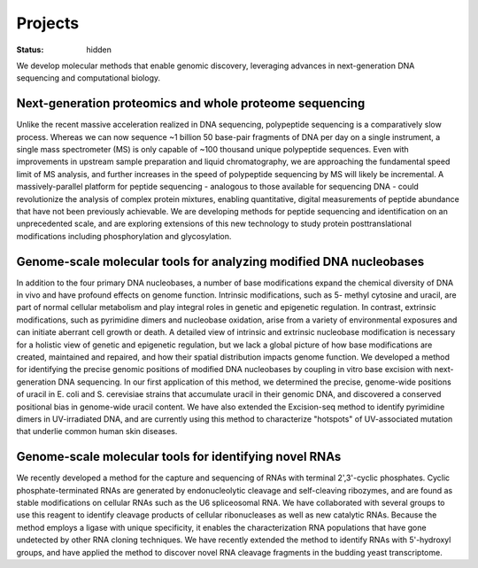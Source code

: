 Projects
########

:status: hidden

We develop molecular methods that enable genomic discovery, leveraging advances
in next-generation DNA sequencing and computational biology. 

Next-generation proteomics and whole proteome sequencing
~~~~~~~~~~~~~~~~~~~~~~~~~~~~~~~~~~~~~~~~~~~~~~~~~~~~~~~~
Unlike the recent massive acceleration realized in DNA sequencing, polypeptide
sequencing is a comparatively slow process. Whereas we can now sequence ~1
billion 50 base-pair fragments of DNA per day on a single instrument, a single
mass spectrometer (MS) is only capable of ~100 thousand unique polypeptide
sequences. Even with improvements in upstream sample preparation and liquid
chromatography, we are approaching the fundamental speed limit of MS analysis,
and further increases in the speed of polypeptide sequencing by MS will likely
be incremental. A massively-parallel platform for peptide sequencing -
analogous to those available for sequencing DNA - could revolutionize the
analysis of complex protein mixtures, enabling quantitative, digital
measurements of peptide abundance that have not been previously achievable. We
are developing methods for peptide sequencing and identification on an
unprecedented scale, and are exploring extensions of this new technology to
study protein posttranslational modifications including phosphorylation and
glycosylation. 

Genome-scale molecular tools for analyzing modified DNA nucleobases
~~~~~~~~~~~~~~~~~~~~~~~~~~~~~~~~~~~~~~~~~~~~~~~~~~~~~~~~~~~~~~~~~~~
In addition to the four primary DNA nucleobases, a number of base modifications
expand the chemical diversity of DNA in vivo and have profound effects on
genome function. Intrinsic modifications, such as 5- methyl cytosine and
uracil, are part of normal cellular metabolism and play integral roles in
genetic and epigenetic regulation. In contrast, extrinsic modifications, such
as pyrimidine dimers and nucleobase oxidation, arise from a variety of
environmental exposures and can initiate aberrant cell growth or death. A
detailed view of intrinsic and extrinsic nucleobase modification is necessary
for a holistic view of genetic and epigenetic regulation, but we lack a global
picture of how base modifications are created, maintained and repaired, and how
their spatial distribution impacts genome function. We developed a method for
identifying the precise genomic positions of modified DNA nucleobases by
coupling in vitro base excision with next-generation DNA sequencing. In our
first application of this method, we determined the precise, genome-wide
positions of uracil in E. coli and S. cerevisiae strains that accumulate uracil
in their genomic DNA, and discovered a conserved positional bias in genome-wide
uracil content. We have also extended the Excision-seq method to identify
pyrimidine dimers in UV-irradiated DNA, and are currently using this method to
characterize "hotspots" of UV-associated mutation that underlie common human
skin diseases.

Genome-scale molecular tools for identifying novel RNAs
~~~~~~~~~~~~~~~~~~~~~~~~~~~~~~~~~~~~~~~~~~~~~~~~~~~~~~~
We recently developed a method for the capture and sequencing of RNAs with
terminal 2',3'-cyclic phosphates. Cyclic phosphate-terminated RNAs are
generated by endonucleolytic cleavage and self-cleaving ribozymes, and are
found as stable modifications on cellular RNAs such as the U6 spliceosomal RNA.
We have collaborated with several groups to use this reagent to identify
cleavage products of cellular ribonucleases as well as new catalytic RNAs.
Because the method employs a ligase with unique specificity, it enables the
characterization RNA populations that have gone undetected by other RNA cloning
techniques. We have recently extended the method to identify RNAs with
5'-hydroxyl groups, and have applied the method to discover novel RNA
cleavage fragments in the budding yeast transcriptome.

